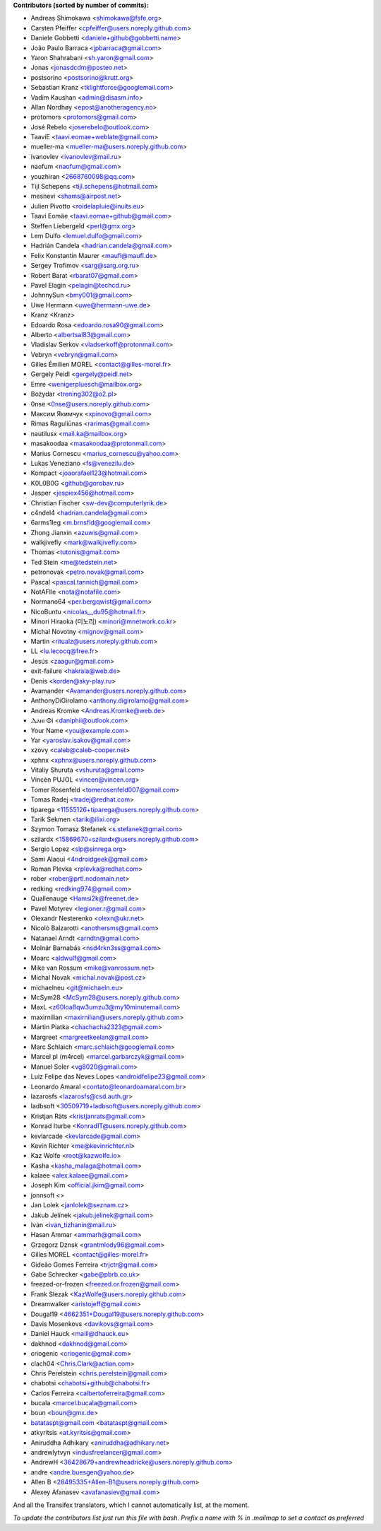 .. 2>/dev/null
 names () 
 { 
 echo -e "\n exit;\n**Contributors (sorted by number of commits):**\n";
 git log --format='%aN:%aE' origin/master | grep -Ev "(anonymous:|FYG_.*_bot_ignore_me)" | sed 's/@users.github.com/@users.noreply.github.com/g' | awk 'BEGIN{FS=":"}{ct[$1]+=1;e[$1]=$2}END{for (i in e)  { n[i]=e[i];c[i]+=ct[i] }; for (a in e) print c[a]"\t* "a" <"n[a]">";}' | sort -n -r | cut -f 2-
 }
 quine () 
 { 
 { 
 echo ".. 2>/dev/null";
 declare -f names | sed -e 's/^[[:space:]]*/ /';
 declare -f quine | sed -e 's/^[[:space:]]*/ /';
 echo -e " quine\n";
 names;
 echo -e "\nAnd all the Transifex translators, which I cannot automatically list, at the moment.\n\n*To update the contributors list just run this file with bash. Prefix a name with % in .mailmap to set a contact as preferred*"
 } > CONTRIBUTORS.rst;
 exit
 }
 quine


 exit;
**Contributors (sorted by number of commits):**

* Andreas Shimokawa <shimokawa@fsfe.org>
* Carsten Pfeiffer <cpfeiffer@users.noreply.github.com>
* Daniele Gobbetti <daniele+github@gobbetti.name>
* João Paulo Barraca <jpbarraca@gmail.com>
* Yaron Shahrabani <sh.yaron@gmail.com>
* Jonas <jonasdcdm@posteo.net>
* postsorino <postsorino@krutt.org>
* Sebastian Kranz <tklightforce@googlemail.com>
* Vadim Kaushan <admin@disasm.info>
* Allan Nordhøy <epost@anotheragency.no>
* protomors <protomors@gmail.com>
* José Rebelo <joserebelo@outlook.com>
* TaaviE <taavi.eomae+weblate@gmail.com>
* mueller-ma <mueller-ma@users.noreply.github.com>
* ivanovlev <ivanovlev@mail.ru>
* naofum <naofum@gmail.com>
* youzhiran <2668760098@qq.com>
* Tijl Schepens <tijl.schepens@hotmail.com>
* mesnevi <shams@airpost.net>
* Julien Pivotto <roidelapluie@inuits.eu>
* Taavi Eomäe <taavi.eomae+github@gmail.com>
* Steffen Liebergeld <perl@gmx.org>
* Lem Dulfo <lemuel.dulfo@gmail.com>
* Hadrián Candela <hadrian.candela@gmail.com>
* Felix Konstantin Maurer <maufl@maufl.de>
* Sergey Trofimov <sarg@sarg.org.ru>
* Robert Barat <rbarat07@gmail.com>
* Pavel Elagin <pelagin@techcd.ru>
* JohnnySun <bmy001@gmail.com>
* Uwe Hermann <uwe@hermann-uwe.de>
* Kranz <Kranz>
* Edoardo Rosa <edoardo.rosa90@gmail.com>
* Alberto <albertsal83@gmail.com>
* Vladislav Serkov <vladserkoff@protonmail.com>
* Vebryn <vebryn@gmail.com>
* Gilles Émilien MOREL <contact@gilles-morel.fr>
* Gergely Peidl <gergely@peidl.net>
* Emre <wenigerpluesch@mailbox.org>
* Bożydar <trening302@o2.pl>
* 0nse <0nse@users.noreply.github.com>
* Максим Якимчук <xpinovo@gmail.com>
* Rimas Raguliūnas <rarimas@gmail.com>
* nautilusx <mail.ka@mailbox.org>
* masakoodaa <masakoodaa@protonmail.com>
* Marius Cornescu <marius_cornescu@yahoo.com>
* Lukas Veneziano <fs@venezilu.de>
* Kompact <joaorafael123@hotmail.com>
* K0L0B0G <github@gorobav.ru>
* Jasper <jespiex456@hotmail.com>
* Christian Fischer <sw-dev@computerlyrik.de>
* c4ndel4 <hadrian.candela@gmail.com>
* 6arms1leg <m.brnsfld@googlemail.com>
* Zhong Jianxin <azuwis@gmail.com>
* walkjivefly <mark@walkjivefly.com>
* Thomas <tutonis@gmail.com>
* Ted Stein <me@tedstein.net>
* petronovak <petro.novak@gmail.com>
* Pascal <pascal.tannich@gmail.com>
* NotAFIle <nota@notafile.com>
* Normano64 <per.bergqwist@gmail.com>
* NicoBuntu <nicolas__du95@hotmail.fr>
* Minori Hiraoka (미노리) <minori@mnetwork.co.kr>
* Michal Novotny <mignov@gmail.com>
* Martin <ritualz@users.noreply.github.com>
* LL <lu.lecocq@free.fr>
* Jesús <zaagur@gmail.com>
* exit-failure <hakrala@web.de>
* Denis <korden@sky-play.ru>
* Avamander <Avamander@users.noreply.github.com>
* AnthonyDiGirolamo <anthony.digirolamo@gmail.com>
* Andreas Kromke <Andreas.Kromke@web.de>
* Ⲇⲁⲛⲓ Φi <daniphii@outlook.com>
* Your Name <you@example.com>
* Yar <yaroslav.isakov@gmail.com>
* xzovy <caleb@caleb-cooper.net>
* xphnx <xphnx@users.noreply.github.com>
* Vitaliy Shuruta <vshuruta@gmail.com>
* Vincèn PUJOL <vincen@vincen.org>
* Tomer Rosenfeld <tomerosenfeld007@gmail.com>
* Tomas Radej <tradej@redhat.com>
* tiparega <11555126+tiparega@users.noreply.github.com>
* Tarik Sekmen <tarik@ilixi.org>
* Szymon Tomasz Stefanek <s.stefanek@gmail.com>
* szilardx <15869670+szilardx@users.noreply.github.com>
* Sergio Lopez <slp@sinrega.org>
* Sami Alaoui <4ndroidgeek@gmail.com>
* Roman Plevka <rplevka@redhat.com>
* rober <rober@prtl.nodomain.net>
* redking <redking974@gmail.com>
* Quallenauge <Hamsi2k@freenet.de>
* Pavel Motyrev <legioner.r@gmail.com>
* Olexandr Nesterenko <olexn@ukr.net>
* Nicolò Balzarotti <anothersms@gmail.com>
* Natanael Arndt <arndtn@gmail.com>
* Molnár Barnabás <nsd4rkn3ss@gmail.com>
* Moarc <aldwulf@gmail.com>
* Mike van Rossum <mike@vanrossum.net>
* Michal Novak <michal.novak@post.cz>
* michaelneu <git@michaeln.eu>
* McSym28 <McSym28@users.noreply.github.com>
* MaxL <z60loa8qw3umzu3@my10minutemail.com>
* maxirnilian <maxirnilian@users.noreply.github.com>
* Martin Piatka <chachacha2323@gmail.com>
* Margreet <margreetkeelan@gmail.com>
* Marc Schlaich <marc.schlaich@googlemail.com>
* Marcel pl (m4rcel) <marcel.garbarczyk@gmail.com>
* Manuel Soler <vg8020@gmail.com>
* Luiz Felipe das Neves Lopes <androidfelipe23@gmail.com>
* Leonardo Amaral <contato@leonardoamaral.com.br>
* lazarosfs <lazarosfs@csd.auth.gr>
* ladbsoft <30509719+ladbsoft@users.noreply.github.com>
* Kristjan Räts <kristjanrats@gmail.com>
* Konrad Iturbe <KonradIT@users.noreply.github.com>
* kevlarcade <kevlarcade@gmail.com>
* Kevin Richter <me@kevinrichter.nl>
* Kaz Wolfe <root@kazwolfe.io>
* Kasha <kasha_malaga@hotmail.com>
* kalaee <alex.kalaee@gmail.com>
* Joseph Kim <official.jkim@gmail.com>
* jonnsoft <>
* Jan Lolek <janlolek@seznam.cz>
* Jakub Jelínek <jakub.jelinek@gmail.com>
* Ivan <ivan_tizhanin@mail.ru>
* Hasan Ammar <ammarh@gmail.com>
* Grzegorz Dznsk <grantmlody96@gmail.com>
* Gilles MOREL <contact@gilles-morel.fr>
* Gideão Gomes Ferreira <trjctr@gmail.com>
* Gabe Schrecker <gabe@pbrb.co.uk>
* freezed-or-frozen <freezed.or.frozen@gmail.com>
* Frank Slezak <KazWolfe@users.noreply.github.com>
* Dreamwalker <aristojeff@gmail.com>
* Dougal19 <4662351+Dougal19@users.noreply.github.com>
* Davis Mosenkovs <davikovs@gmail.com>
* Daniel Hauck <maill@dhauck.eu>
* dakhnod <dakhnod@gmail.com>
* criogenic <criogenic@gmail.com>
* clach04 <Chris.Clark@actian.com>
* Chris Perelstein <chris.perelstein@gmail.com>
* chabotsi <chabotsi+github@chabotsi.fr>
* Carlos Ferreira <calbertoferreira@gmail.com>
* bucala <marcel.bucala@gmail.com>
* boun <boun@gmx.de>
* batataspt@gmail.com <batataspt@gmail.com>
* atkyritsis <at.kyritsis@gmail.com>
* Aniruddha Adhikary <aniruddha@adhikary.net>
* andrewlytvyn <indusfreelancer@gmail.com>
* AndrewH <36428679+andrewheadricke@users.noreply.github.com>
* andre <andre.buesgen@yahoo.de>
* Allen B <28495335+Allen-B1@users.noreply.github.com>
* Alexey Afanasev <avafanasiev@gmail.com>

And all the Transifex translators, which I cannot automatically list, at the moment.

*To update the contributors list just run this file with bash. Prefix a name with % in .mailmap to set a contact as preferred*

